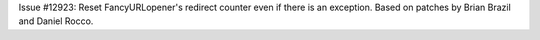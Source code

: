 Issue #12923: Reset FancyURLopener's redirect counter even if there is an
exception.  Based on patches by Brian Brazil and Daniel Rocco.